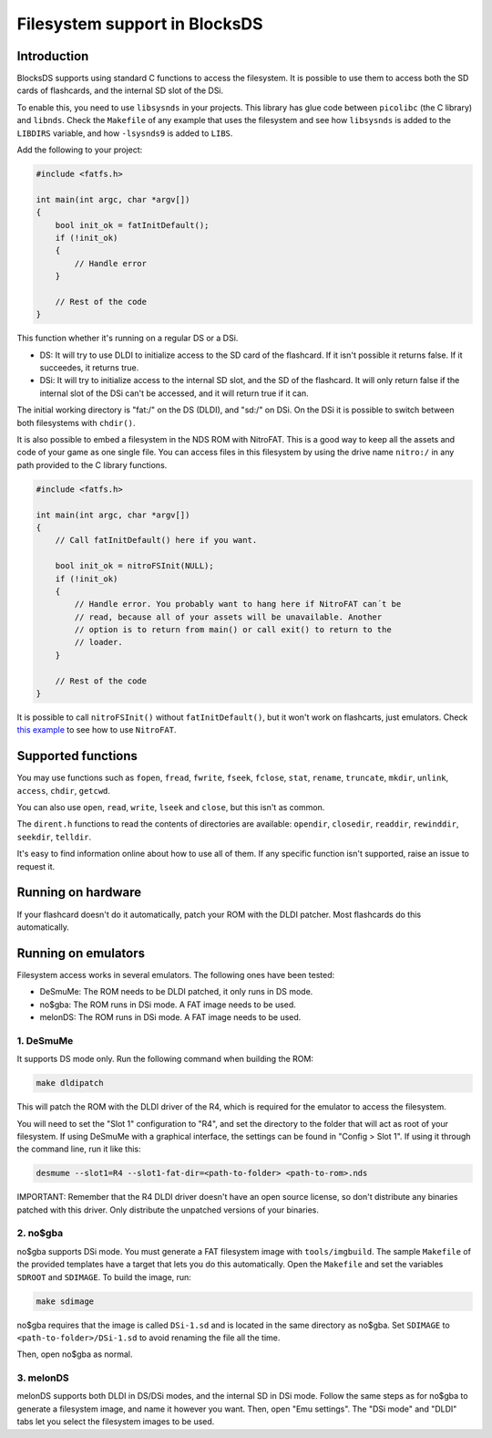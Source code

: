##############################
Filesystem support in BlocksDS
##############################

Introduction
============

BlocksDS supports using standard C functions to access the filesystem. It is
possible to use them to access both the SD cards of flashcards, and the internal
SD slot of the DSi.

To enable this, you need to use ``libsysnds`` in your projects. This library has
glue code between ``picolibc`` (the C library) and ``libnds``. Check the
``Makefile`` of any example that uses the filesystem and see how ``libsysnds``
is added to the ``LIBDIRS`` variable, and how ``-lsysnds9`` is added to
``LIBS``.

Add the following to your project:

.. code:: c

    #include <fatfs.h>

    int main(int argc, char *argv[])
    {
        bool init_ok = fatInitDefault();
        if (!init_ok)
        {
            // Handle error
        }

        // Rest of the code
    }

This function whether it's running on a regular DS or a DSi.

- DS: It will try to use DLDI to initialize access to the SD card of the
  flashcard. If it isn't possible it returns false. If it succeedes, it returns
  true.

- DSi: It will try to initialize access to the internal SD slot, and the SD of
  the flashcard. It will only return false if the internal slot of the DSi can't
  be accessed, and it will return true if it can.

The initial working directory is "fat:/" on the DS (DLDI), and "sd:/" on DSi.
On the DSi it is possible to switch between both filesystems with ``chdir()``.

It is also possible to embed a filesystem in the NDS ROM with NitroFAT. This is
a good way to keep all the assets and code of your game as one single file. You
can access files in this filesystem by using the drive name ``nitro:/`` in
any path provided to the C library functions.

.. code:: c

    #include <fatfs.h>

    int main(int argc, char *argv[])
    {
        // Call fatInitDefault() here if you want.

        bool init_ok = nitroFSInit(NULL);
        if (!init_ok)
        {
            // Handle error. You probably want to hang here if NitroFAT can´t be
            // read, because all of your assets will be unavailable. Another
            // option is to return from main() or call exit() to return to the
            // loader.
        }

        // Rest of the code
    }

It is possible to call ``nitroFSInit()`` without ``fatInitDefault()``, but it
won't work on flashcarts, just emulators. Check `this example
<../examples/nitrofat>`_ to see how to use ``NitroFAT``.

Supported functions
===================

You may use functions such as ``fopen``, ``fread``, ``fwrite``, ``fseek``,
``fclose``, ``stat``, ``rename``, ``truncate``, ``mkdir``, ``unlink``,
``access``, ``chdir``, ``getcwd``.

You can also use ``open``, ``read``, ``write``, ``lseek`` and ``close``, but
this isn't as common.

The ``dirent.h`` functions to read the contents of directories are available:
``opendir``, ``closedir``, ``readdir``, ``rewinddir``, ``seekdir``, ``telldir``.

It's easy to find information online about how to use all of them. If any
specific function isn't supported, raise an issue to request it.

Running on hardware
===================

If your flashcard doesn't do it automatically, patch your ROM with the DLDI
patcher. Most flashcards do this automatically.

Running on emulators
====================

Filesystem access works in several emulators. The following ones have been
tested:

- DeSmuMe: The ROM needs to be DLDI patched, it only runs in DS mode.
- no$gba: The ROM runs in DSi mode. A FAT image needs to be used.
- melonDS: The ROM runs in DSi mode. A FAT image needs to be used.

1. DeSmuMe
----------

It supports DS mode only. Run the following command when building the ROM:

.. code:: bash

    make dldipatch

This will patch the ROM with the DLDI driver of the R4, which is required for
the emulator to access the filesystem.

You will need to set the "Slot 1" configuration to "R4", and set the directory
to the folder that will act as root of your filesystem. If using DeSmuMe with a
graphical interface, the settings can be found in "Config > Slot 1". If using it
through the command line, run it like this:

.. code:: bash

    desmume --slot1=R4 --slot1-fat-dir=<path-to-folder> <path-to-rom>.nds

IMPORTANT: Remember that the R4 DLDI driver doesn't have an open source license,
so don't distribute any binaries patched with this driver. Only distribute the
unpatched versions of your binaries.

2. no$gba
---------

no$gba supports DSi mode. You must generate a FAT filesystem image with
``tools/imgbuild``. The sample ``Makefile`` of the provided templates have a
target that lets you do this automatically. Open the ``Makefile`` and set the
variables ``SDROOT`` and ``SDIMAGE``. To build the image, run:

.. code:: bash

    make sdimage

no$gba requires that the image is called ``DSi-1.sd`` and is located in the same
directory as no$gba. Set ``SDIMAGE`` to ``<path-to-folder>/DSi-1.sd`` to avoid
renaming the file all the time.

Then, open no$gba as normal.

3. melonDS
----------

melonDS supports both DLDI in DS/DSi modes, and the internal SD in DSi mode.
Follow the same steps as for no$gba to generate a filesystem image, and name it
however you want. Then, open "Emu settings". The "DSi mode" and "DLDI" tabs let
you select the filesystem images to be used.
